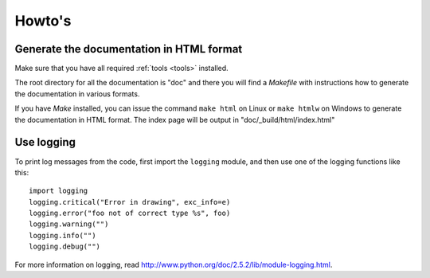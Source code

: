 Howto's
=======

.. _howto-doc-html:

Generate the documentation in HTML format
-----------------------------------------

Make sure that you have all required :ref:`tools <tools>` installed.

The root directory for all the documentation is "doc" and there you will find a
*Makefile* with instructions how to generate the documentation in various
formats.

If you have *Make* installed, you can issue the command ``make html`` on Linux
or ``make htmlw`` on Windows to generate the documentation in HTML format. The
index page will be output in "doc/_build/html/index.html"

Use logging
-----------

To print log messages from the code, first import the ``logging`` module, and
then use one of the logging functions like this::

    import logging
    logging.critical("Error in drawing", exc_info=e)
    logging.error("foo not of correct type %s", foo)
    logging.warning("")
    logging.info("")
    logging.debug("")

For more information on logging, read http://www.python.org/doc/2.5.2/lib/module-logging.html.
